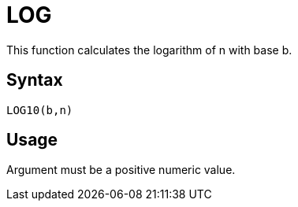 = LOG

This function calculates the logarithm of n with base b.

== Syntax
----
LOG10(b,n)
----

== Usage

Argument must be a positive numeric value.
